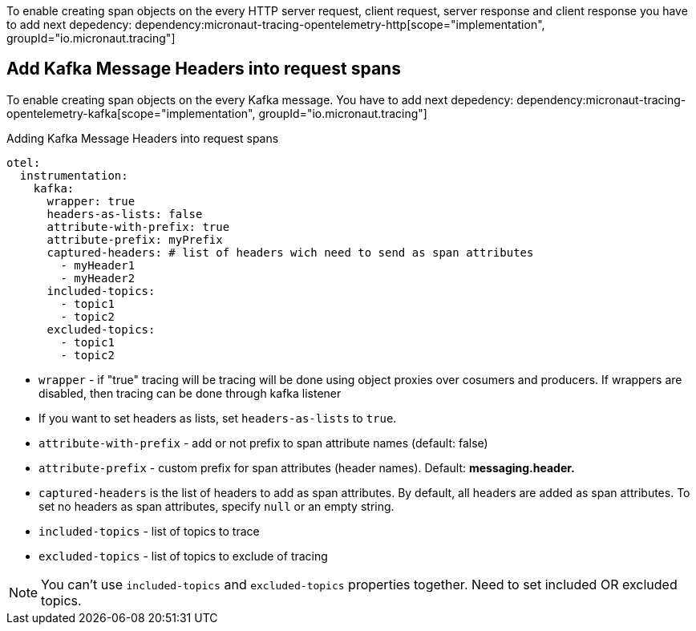 To enable creating span objects on the every HTTP server request, client request, server response and client response you have to add next depedency:
dependency:micronaut-tracing-opentelemetry-http[scope="implementation", groupId="io.micronaut.tracing"]

== Add Kafka Message Headers into request spans

To enable creating span objects on the every Kafka message. You have to add next depedency:
dependency:micronaut-tracing-opentelemetry-kafka[scope="implementation", groupId="io.micronaut.tracing"]

.Adding Kafka Message Headers into request spans
[configuration]
----
otel:
  instrumentation:
    kafka:
      wrapper: true
      headers-as-lists: false
      attribute-with-prefix: true
      attribute-prefix: myPrefix
      captured-headers: # list of headers wich need to send as span attributes
        - myHeader1
        - myHeader2
      included-topics:
        - topic1
        - topic2
      excluded-topics:
        - topic1
        - topic2
----

- `wrapper` - if "true" tracing will be tracing will be done using object proxies over cosumers and producers. If wrappers are disabled, then tracing can be done through kafka listener
- If you want to set headers as lists, set `headers-as-lists` to `true`.
- `attribute-with-prefix` - add or not prefix to span attribute names (default: false)
- `attribute-prefix` - custom prefix for span attributes (header names). Default: *messaging.header.*
- `captured-headers` is the list of headers to add as span attributes. By default, all headers are added as span attributes. To set no headers as span attributes, specify `null` or an empty string.
- `included-topics` - list of topics to trace
- `excluded-topics` - list of topics to exclude of tracing

NOTE: You can't use `included-topics` and `excluded-topics` properties together. Need to set included OR excluded topics.
